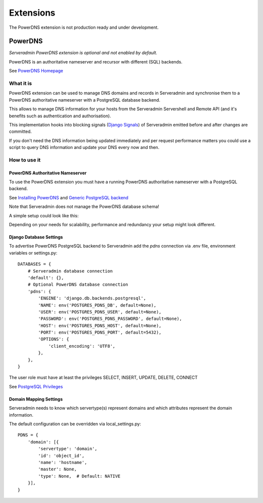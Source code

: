 Extensions
==========

The PowerDNS extension is not production ready and under development.

.. image:: images/under_construction.png

PowerDNS
--------

*Serveradmin PowerDNS extension is optional and not enabled by default.*

PowerDNS is an authoritative nameserver and recursor with different (SQL)
backends.

See `PowerDNS Homepage <https://www.powerdns.com/>`_


What it is
^^^^^^^^^^

PowerDNS extension can be used to manage DNS domains and records in
Serveradmin and synchronise them to a PowerDNS authoritative nameserver with a
PostgreSQL database backend.

This allows to manage DNS information for your hosts from the Serveradmin
Servershell and Remote API (and it's benefits such as authentication and
authorisation).

This implementation hooks into blocking signals
(`Django Signals <https://docs.djangoproject.com/en/3.2/topics/signals/>`_)
of Serveradmin emitted before and after changes are committed.

If you don't need the DNS information being updated immediately and per request
performance matters you could use a script to query DNS information and update
your DNS every now and then.


How to use it
^^^^^^^^^^^^^

PowerDNS Authoritative Nameserver
"""""""""""""""""""""""""""""""""

To use the PowerDNS extension you must have a running PowerDNS authoritative
nameserver with a PostgreSQL backend.

See `Installing PowerDNS <https://doc.powerdns.com/authoritative/installation.html>`_
and `Generic PostgreSQL backend <https://doc.powerdns.com/authoritative/backends/generic-postgresql.html>`_

Note that Serveradmin does not manage the PowerDNS database schema!

A simple setup could look like this:

.. image:: images/powerdns_simple_setup.png

Depending on your needs for scalability, performance and redundancy your
setup might look different.

Django Database Settings
""""""""""""""""""""""""

To advertise PowerDNS PostgreSQL backend to Serveradmin add the *pdns*
connection via .env file, environment variables or settings.py::

    DATABASES = {
        # Serveradmin database connection
        'default': {},
        # Optional PowerDNS database connection
        'pdns': {
            'ENGINE': 'django.db.backends.postgresql',
            'NAME': env('POSTGRES_PDNS_DB', default=None),
            'USER': env('POSTGRES_PDNS_USER', default=None),
            'PASSWORD': env('POSTGRES_PDNS_PASSWORD', default=None),
            'HOST': env('POSTGRES_PDNS_HOST', default=None),
            'PORT': env('POSTGRES_PDNS_PORT', default=5432),
            'OPTIONS': {
                'client_encoding': 'UTF8',
            },
        },
    }

The user role must have at least the privileges SELECT, INSERT, UPDATE, DELETE,
CONNECT

See `PostgreSQL Privileges <https://www.postgresql.org/docs/current/ddl-priv.html>`_

Domain Mapping Settings
"""""""""""""""""""""""

Serveradmin needs to know which servertype(s) represent domains and which
attributes represent the domain information.

The default configuration can be overridden via local_settings.py::

    PDNS = {
        'domain': [{
            'servertype': 'domain',
            'id': 'object_id',
            'name': 'hostname',
            'master': None,
            'type': None,  # Default: NATIVE
        }],
    }

